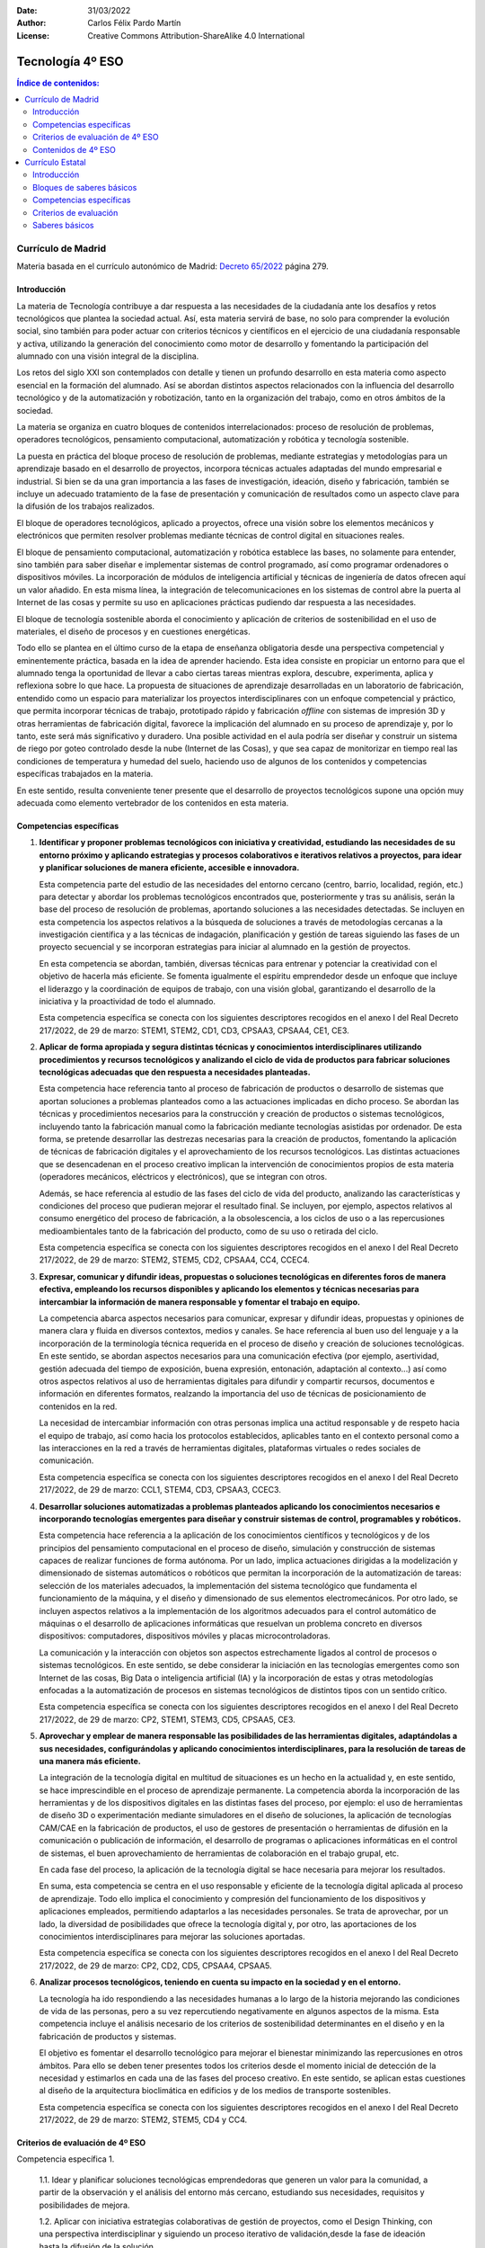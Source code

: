 ﻿:Date: 31/03/2022
:Author: Carlos Félix Pardo Martín
:License: Creative Commons Attribution-ShareAlike 4.0 International


.. _ley-tecnologia:

Tecnología 4º ESO
=================

.. contents:: Índice de contenidos:
   :local:
   :depth: 3


Currículo de Madrid
-------------------
Materia basada en el currículo autonómico de Madrid:
`Decreto 65/2022
<https://www.bocm.es/boletin/CM_Orden_BOCM/2022/07/26/BOCM-20220726-2.PDF>`__
página 279.

Introducción
^^^^^^^^^^^^
La materia de Tecnología contribuye a dar respuesta a las necesidades de
la ciudadanía ante los desafíos y retos tecnológicos que plantea la
sociedad actual. Así, esta materia servirá de base, no solo para comprender
la evolución social, sino también para poder actuar con criterios técnicos
y científicos en el ejercicio de una ciudadanía responsable y activa,
utilizando la generación del conocimiento como motor de desarrollo y
fomentando la participación del alumnado con una visión integral de la
disciplina.

Los retos del siglo XXI son contemplados con detalle y tienen un profundo
desarrollo en esta materia como aspecto esencial en la formación del
alumnado. Así se abordan distintos aspectos relacionados con la influencia
del desarrollo tecnológico y de la automatización y robotización, tanto en
la organización del trabajo, como en otros ámbitos de la sociedad.

La materia se organiza en cuatro bloques de contenidos interrelacionados:
proceso de resolución de problemas, operadores tecnológicos, pensamiento
computacional, automatización y robótica y tecnología sostenible.

La puesta en práctica del bloque proceso de resolución de problemas,
mediante estrategias y metodologías para un aprendizaje basado en el
desarrollo de proyectos, incorpora técnicas actuales adaptadas del mundo
empresarial e industrial. Si bien se da una gran importancia a las fases
de investigación, ideación, diseño y fabricación, también se incluye un
adecuado tratamiento de la fase de presentación y comunicación de
resultados como un aspecto clave para la difusión de los trabajos
realizados.

El bloque de operadores tecnológicos, aplicado a proyectos, ofrece una
visión sobre los elementos mecánicos y electrónicos que permiten resolver
problemas mediante técnicas de control digital en situaciones reales.

El bloque de pensamiento computacional, automatización y robótica establece
las bases, no solamente para entender, sino también para saber diseñar e
implementar sistemas de control programado, así como programar ordenadores
o dispositivos móviles. La incorporación de módulos de inteligencia
artificial y técnicas de ingeniería de datos ofrecen aquí un valor añadido.
En esta misma línea, la integración de telecomunicaciones en los sistemas
de control abre la puerta al Internet de las cosas y permite su uso en
aplicaciones prácticas pudiendo dar respuesta a las necesidades.

El bloque de tecnología sostenible aborda el conocimiento y aplicación de
criterios de sostenibilidad en el uso de materiales, el diseño de procesos
y en cuestiones energéticas.

Todo ello se plantea en el último curso de la etapa de enseñanza
obligatoria desde una perspectiva competencial y eminentemente práctica,
basada en la idea de aprender haciendo. Esta idea consiste en propiciar un
entorno para que el alumnado tenga la oportunidad de llevar a cabo ciertas
tareas mientras explora, descubre, experimenta, aplica y reflexiona sobre
lo que hace. La propuesta de situaciones de aprendizaje desarrolladas en
un laboratorio de fabricación, entendido como un espacio para materializar
los proyectos interdisciplinares con un enfoque competencial y práctico,
que permita incorporar técnicas de trabajo, prototipado rápido y
fabricación *offline* con sistemas de impresión 3D y otras herramientas de
fabricación digital, favorece la implicación del alumnado en su proceso de
aprendizaje y, por lo tanto, este será más significativo y duradero. Una
posible actividad en el aula podría ser diseñar y construir un sistema de
riego por goteo controlado desde la nube (Internet de las Cosas), y que
sea capaz de monitorizar en tiempo real las condiciones de temperatura y
humedad del suelo, haciendo uso de algunos de los contenidos y competencias
específicas trabajados en la materia.

En este sentido, resulta conveniente tener presente que el desarrollo de
proyectos tecnológicos supone una opción muy adecuada como elemento
vertebrador de los contenidos en esta materia.


Competencias específicas
^^^^^^^^^^^^^^^^^^^^^^^^

1. **Identificar y proponer problemas tecnológicos con iniciativa y
   creatividad, estudiando las necesidades de su entorno próximo y
   aplicando estrategias y procesos colaborativos e iterativos relativos
   a proyectos, para idear y planificar soluciones de manera eficiente,
   accesible e innovadora.**

   Esta competencia parte del estudio de las necesidades del entorno
   cercano (centro, barrio, localidad, región, etc.) para detectar y
   abordar los problemas tecnológicos encontrados que, posteriormente y
   tras su análisis, serán la base del proceso de resolución de problemas,
   aportando soluciones a las necesidades detectadas. Se incluyen en esta
   competencia los aspectos relativos a la búsqueda de soluciones a través
   de metodologías cercanas a la investigación científica y a las técnicas
   de indagación, planificación y gestión de tareas siguiendo las fases de
   un proyecto secuencial y se incorporan estrategias para iniciar al
   alumnado en la gestión de proyectos.

   En esta competencia se abordan, también, diversas técnicas para
   entrenar y potenciar la creatividad con el objetivo de hacerla más
   eficiente. Se fomenta igualmente el espíritu emprendedor desde un
   enfoque que incluye el liderazgo y la coordinación de equipos de
   trabajo, con una visión global, garantizando el desarrollo de la
   iniciativa y la proactividad de todo el alumnado.

   Esta competencia específica se conecta con los siguientes descriptores
   recogidos en el anexo I del Real Decreto 217/2022, de 29 de marzo:
   STEM1, STEM2, CD1, CD3, CPSAA3, CPSAA4, CE1, CE3.


2. **Aplicar de forma apropiada y segura distintas técnicas y conocimientos
   interdisciplinares utilizando procedimientos y recursos tecnológicos y
   analizando el ciclo de vida de productos para fabricar soluciones
   tecnológicas adecuadas que den respuesta a necesidades planteadas.**

   Esta competencia hace referencia tanto al proceso de fabricación de
   productos o desarrollo de sistemas que aportan soluciones a problemas
   planteados como a las actuaciones implicadas en dicho proceso. Se
   abordan las técnicas y procedimientos necesarios para la construcción
   y creación de productos o sistemas tecnológicos, incluyendo tanto la
   fabricación manual como la fabricación mediante tecnologías asistidas
   por ordenador. De esta forma, se pretende desarrollar las destrezas
   necesarias para la creación de productos, fomentando la aplicación de
   técnicas de fabricación digitales y el aprovechamiento de los recursos
   tecnológicos. Las distintas actuaciones que se desencadenan en el
   proceso creativo implican la intervención de conocimientos propios de
   esta materia (operadores mecánicos, eléctricos y electrónicos), que se
   integran con otros.

   Además, se hace referencia al estudio de las fases del ciclo de vida del
   producto, analizando las características y condiciones del proceso que
   pudieran mejorar el resultado final. Se incluyen, por ejemplo, aspectos
   relativos al consumo energético del proceso de fabricación, a la
   obsolescencia, a los ciclos de uso o a las repercusiones
   medioambientales tanto de la fabricación del producto, como de su uso o
   retirada del ciclo.

   Esta competencia específica se conecta con los siguientes descriptores
   recogidos en el anexo I del Real Decreto 217/2022, de 29 de marzo:
   STEM2, STEM5, CD2, CPSAA4, CC4, CCEC4.

3. **Expresar, comunicar y difundir ideas, propuestas o soluciones
   tecnológicas en diferentes foros de manera efectiva, empleando los
   recursos disponibles y aplicando los elementos y técnicas necesarias
   para intercambiar la información de manera responsable y fomentar el
   trabajo en equipo.**

   La competencia abarca aspectos necesarios para comunicar, expresar y
   difundir ideas, propuestas y opiniones de manera clara y fluida en
   diversos contextos, medios y canales. Se hace referencia al buen uso del
   lenguaje y a la incorporación de la terminología técnica requerida en el
   proceso de diseño y creación de soluciones tecnológicas. En este
   sentido, se abordan aspectos necesarios para una comunicación efectiva
   (por ejemplo, asertividad, gestión adecuada del tiempo de exposición,
   buena expresión, entonación, adaptación al contexto...) así como otros
   aspectos relativos al uso de herramientas digitales para difundir y
   compartir recursos, documentos e información en diferentes formatos,
   realzando la importancia del uso de técnicas de posicionamiento de
   contenidos en la red.

   La necesidad de intercambiar información con otras personas implica una
   actitud responsable y de respeto hacia el equipo de trabajo, así como
   hacia los protocolos establecidos, aplicables tanto en el contexto
   personal como a las interacciones en la red a través de herramientas
   digitales, plataformas virtuales o redes sociales de comunicación.

   Esta competencia específica se conecta con los siguientes descriptores
   recogidos en el anexo I del Real Decreto 217/2022, de 29 de marzo:
   CCL1, STEM4, CD3, CPSAA3, CCEC3.


4. **Desarrollar soluciones automatizadas a problemas planteados aplicando
   los conocimientos necesarios e incorporando tecnologías emergentes para
   diseñar y construir sistemas de control, programables y robóticos.**

   Esta competencia hace referencia a la aplicación de los conocimientos
   científicos y tecnológicos y de los principios del pensamiento
   computacional en el proceso de diseño, simulación y construcción de
   sistemas capaces de realizar funciones de forma autónoma. Por un lado,
   implica actuaciones dirigidas a la modelización y dimensionado de
   sistemas automáticos o robóticos que permitan la incorporación de la
   automatización de tareas: selección de los materiales adecuados, la
   implementación del sistema tecnológico que fundamenta el funcionamiento
   de la máquina, y el diseño y dimensionado de sus elementos
   electromecánicos.
   Por otro lado, se incluyen aspectos relativos a la implementación de
   los algoritmos adecuados para el control automático de máquinas o el
   desarrollo de aplicaciones informáticas que resuelvan un problema
   concreto en diversos dispositivos: computadores, dispositivos móviles
   y placas microcontroladoras.

   La comunicación y la interacción con objetos son aspectos estrechamente
   ligados al control de procesos o sistemas tecnológicos. En este sentido,
   se debe considerar la iniciación en las tecnologías emergentes como son
   Internet de las cosas, Big Data o inteligencia artificial (IA) y la
   incorporación de estas y otras metodologías enfocadas a la
   automatización de procesos en sistemas tecnológicos de distintos tipos
   con un sentido crítico.

   Esta competencia específica se conecta con los siguientes descriptores
   recogidos en el anexo I del Real Decreto 217/2022, de 29 de marzo:
   CP2, STEM1, STEM3, CD5, CPSAA5, CE3.


5. **Aprovechar y emplear de manera responsable las posibilidades de las
   herramientas digitales, adaptándolas a sus necesidades, configurándolas
   y aplicando conocimientos interdisciplinares, para la resolución de
   tareas de una manera más eficiente.**

   La integración de la tecnología digital en multitud de situaciones es
   un hecho en la actualidad y, en este sentido, se hace imprescindible en
   el proceso de aprendizaje permanente. La competencia aborda la
   incorporación de las herramientas y de los dispositivos digitales en
   las distintas fases del proceso, por ejemplo: el uso de herramientas de
   diseño 3D o experimentación mediante simuladores en el diseño de
   soluciones, la aplicación de tecnologías CAM/CAE en la fabricación de
   productos, el uso de gestores de presentación o herramientas de
   difusión en la comunicación o publicación de información, el desarrollo
   de programas o aplicaciones informáticas en el control de sistemas, el
   buen aprovechamiento de herramientas de colaboración en el trabajo
   grupal, etc.

   En cada fase del proceso, la aplicación de la tecnología digital se hace
   necesaria para mejorar los resultados.

   En suma, esta competencia se centra en el uso responsable y eficiente
   de la tecnología digital aplicada al proceso de aprendizaje. Todo ello
   implica el conocimiento y compresión del funcionamiento de los
   dispositivos y aplicaciones empleados, permitiendo adaptarlos a las
   necesidades personales. Se trata de aprovechar, por un lado, la
   diversidad de posibilidades que ofrece la tecnología digital y, por
   otro, las aportaciones de los conocimientos interdisciplinares
   para mejorar las soluciones aportadas.

   Esta competencia específica se conecta con los siguientes descriptores
   recogidos en el anexo I del Real Decreto 217/2022, de 29 de marzo:
   CP2, CD2, CD5, CPSAA4, CPSAA5.

6. **Analizar procesos tecnológicos, teniendo en cuenta su impacto en la
   sociedad y en el entorno.**

   La tecnología ha ido respondiendo a las necesidades humanas a lo largo
   de la historia mejorando las condiciones de vida de las personas, pero
   a su vez repercutiendo negativamente en algunos aspectos de la misma.
   Esta competencia incluye el análisis necesario de los criterios
   de sostenibilidad determinantes en el diseño y en la fabricación de
   productos y sistemas.

   El objetivo es fomentar el desarrollo tecnológico para mejorar el
   bienestar minimizando las repercusiones en otros ámbitos. Para ello se
   deben tener presentes todos los criterios desde el momento inicial de
   detección de la necesidad y estimarlos en cada una de las fases del
   proceso creativo. En este sentido, se aplican estas cuestiones al
   diseño de la arquitectura bioclimática en edificios y de los medios
   de transporte sostenibles.

   Esta competencia específica se conecta con los siguientes descriptores
   recogidos en el anexo I del Real Decreto 217/2022, de 29 de marzo:
   STEM2, STEM5, CD4 y CC4.


Criterios de evaluación de 4º ESO
^^^^^^^^^^^^^^^^^^^^^^^^^^^^^^^^^

Competencia específica 1.

   1.1. Idear y planificar soluciones tecnológicas emprendedoras que
   generen un valor para la comunidad, a partir de la observación y el
   análisis del entorno más cercano, estudiando sus necesidades, requisitos
   y posibilidades de mejora.

   1.2. Aplicar con iniciativa estrategias colaborativas de gestión de
   proyectos, como el Design Thinking, con una perspectiva interdisciplinar
   y siguiendo un proceso iterativo de validación,desde la fase de ideación
   hasta la difusión de la solución.

   1.3. Abordar la gestión del proyecto de forma creativa, aplicando
   estrategias y técnicas colaborativas adecuadas, así como métodos de
   investigación en la ideación de soluciones lo más eficientes,
   accesibles e innovadoras posibles.

Competencia específica 2.

   2.1. Analizar el diseño de un producto que dé respuesta a una necesidad
   planteada, evaluando su demanda, evolución y previsión de fin de ciclo
   de vida.

   2.2. Fabricar productos y soluciones tecnológicas, aplicando
   herramientas de diseño asistido, técnicas de elaboración manual,
   mecánica y digital y utilizando los materiales y recursos
   mecánicos, neumáticos, eléctricos, electrónicos y digitales adecuados.

   2.3. Eliminar la obsolescencia programada en el diseño y fabricación de
   productos.

Competencia específica 3.

   3.1. Intercambiar información y fomentar el trabajo en equipo de manera
   asertiva, empleando las herramientas digitales adecuadas junto con el
   vocabulario técnico, símbolos y esquemas de sistemas tecnológicos
   apropiados.

   3.2. Presentar y difundir las propuestas o soluciones tecnológicas de
   manera efectiva, empleando la entonación, expresión, gestión del tiempo
   y adaptación adecuada del discurso.

   3.3. Valorar la importancia de las técnicas de posicionamiento de
   contenidos en la red para la difusión efectiva de ideas y productos.

Competencia específica 4.

   4.1. Diseñar, construir, controlar y/o simular sistemas automáticos
   programables y robots que sean capaces de realizar tareas de forma
   autónoma, aplicando conocimientos de mecánica, electrónica, neumática y
   componentes de los sistemas de control, así como otros conocimientos
   interdisciplinares.

   4.2. Integrar en las máquinas y sistemas tecnológicos aplicaciones
   informáticas y tecnologías digitales emergentes de control y simulación
   como Internet de las cosas, big data y la inteligencia artificial con
   sentido crítico.

Competencia específica 5.

   5.1. Resolver tareas propuestas de manera eficiente mediante el uso y
   configuración de diferentes aplicaciones y herramientas digitales,
   aplicando conocimientos interdisciplinares con autonomía.

   5.2. Diseñar y programar aplicaciones informáticas para el control de
   sistemas automáticos y robots.

Competencia específica 6.

   6.1. Hacer un uso responsable de la tecnología, mediante el análisis y
   aplicación de criterios en la selección de materiales y en el diseño de
   estos, así como en los procesos de fabricación de productos
   tecnológicos.

   6.2. Estudiar el consumo energético en las viviendas y plantear
   soluciones de ahorro energético.

   6.3. Analizar los beneficios en el cuidado del entorno que aportan las
   tecnologías.

   6.4. Identificar y valorar la repercusión y los beneficios del
   desarrollo de proyectos tecnológicos de carácter social.


Contenidos de 4º ESO
^^^^^^^^^^^^^^^^^^^^

**A. Proceso de resolución de problemas.**

* Estrategias y técnicas:

  * Estrategias y herramientas de gestión de proyectos colaborativos y
    técnicas de resolución de problemas iterativas.
  * Estudio de necesidades del centro, locales, regionales, etc.
    Planteamiento de proyectos colaborativos.
  * Técnicas de ideación. Design Thinking.
  * Emprendimiento, perseverancia y creatividad en la resolución de
    problemas desde una perspectiva interdisciplinar de la actividad
    tecnológica y satisfacción e interés por el trabajo y la calidad del
    mismo.

* Productos y materiales:

  * Ciclo de vida de un producto y sus fases: introducción, crecimiento,
    madurez y declive. Análisis sencillos.
  * Obsolescencia programada.
  * Estrategias de selección de materiales en base a sus propiedades o
    requisitos.

* Fabricación:

  * Herramientas de diseño asistido por computador en tres dimensiones en
    la representación o fabricación de piezas aplicadas a proyectos.
  * Técnicas de fabricación manual y mecánica. Aplicaciones prácticas.
  * Técnicas de fabricación digital. Impresión en tres dimensiones y
    corte. Aplicaciones prácticas.

* Difusión:

  * Presentación y difusión del proyecto. Elementos, técnicas y
    herramientas. Comunicación efectiva: entonación, expresión, gestión
    del tiempo, adaptación del discurso.
  * Herramientas de difusión de contenidos en Internet. Introducción al
    posicionamiento de contenidos en la web (SEO).

**B. Operadores tecnológicos.**

* Electrónica analógica. Componentes básicos, simbología, análisis y
  montaje físico y simulado de circuitos elementales.
* Electrónica digital básica. Tablas de verdad, funciones lógicas y su
  simplificación, implementación con puertas lógicas. Diseño, análisis e
  implementación de circuitos combinacionales sencillos.
* Neumática básica. Componentes neumáticos fundamentales.
  Análisis de circuitos sencillos. Simbología y representación.
* Elementos mecánicos, electrónicos y neumáticos aplicados a la robótica.
  Interpretación de esquemas de circuitos sencillos. Montaje físico o
  simulado.

**C. Pensamiento computacional, automatización y robótica.**

* Componentes de sistemas de control programado: controladores, sensores
  y actuadores.
* El ordenador y otros dispositivos como elemento de programación y
  control.
* Trabajo con simuladores informáticos en la verificación y comprobación
  del funcionamiento de los sistemas diseñados.
* Iniciación a la inteligencia artificial y big data: aplicaciones.
* Espacios compartidos y discos virtuales.
* Telecomunicaciones en sistemas de control digital; Internet de las cosas
  (IoT):

  * Elementos, comunicaciones y control.
  * Aplicaciones prácticas.
  * Implementación de sistemas de monitorización y control de dispositivos
    IoT haciendo uso de plataformas en la nube.
  * Robótica. Diseño, construcción y control de robots sencillos de manera
    física o simulada.
  * Diseño de aplicaciones para el control de sistemas automáticos y/o
    robots.

**D. Tecnología sostenible.**

* Sostenibilidad en la selección de materiales y diseño de procesos, de
  productos y sistemas tecnológicos.
* Energías renovables.
* Arquitectura bioclimática. Ahorro energético en edificios. Prácticas de
  ahorro energético en los hogares.
* Transporte y sostenibilidad: problemática actual, soluciones y
  tendencias a corto y medio plazo.


Currículo Estatal
-----------------

Introducción
^^^^^^^^^^^^
La materia de Tecnología contribuye a dar respuesta a las necesidades de
la ciudadanía digital ante los desafíos y retos tecnológicos que plantea
la sociedad actual. Esta materia sirve de base no solo para comprender la
evolución social, sino también para poder actuar con criterios técnicos,
científicos y éticos en el ejercicio de una ciudadanía responsable y
activa, utilizando la generación del conocimiento como motor de desarrollo
y fomentando la participación del alumnado en igualdad con una visión
integral de la disciplina, resaltando su aspecto social. En este sentido,
los retos del siglo XXI orientan el desarrollo de esta materia como aspecto
esencial en la formación del alumnado. Así, se abordan aspectos económicos,
sociales y ambientales relacionados con la influencia del desarrollo
tecnológico y de la automatización y robotización, tanto en la organización
del trabajo como en otros ámbitos de la sociedad útiles para la gestión de
la incertidumbre ante situaciones de inequidad y exclusión, favoreciendo
la igualdad de oportunidades entre mujeres y hombres. Asimismo, la
sostenibilidad está muy ligada a los procesos de fabricación, a la correcta
selección de materiales y técnicas de manipulación y a los sistemas de
control que permiten optimizar los recursos. Por otro lado, la tecnología
proporciona medios esenciales para abordar los Objetivos de Desarrollo
Sostenible como el acceso universal a la energía y la comunicación, así
como a la educación, a la alimentación y la salud, incluida la
afectivo-sexual, entre otros. La accesibilidad es también un componente
necesario del proceso tecnológico, pues, quien diseña ha de tener en cuenta
las diferentes necesidades, contemplando la diversidad y favoreciendo así
la inclusión efectiva de todas las personas en una sociedad moderna y
plural.

La materia «Tecnología» da continuidad tanto al abordaje transversal de la
disciplina durante la etapa de Educación Primaria, donde el alumnado se
inicia en el desarrollo de proyectos de diseño y en el pensamiento
computacional, como a la materia de «Tecnología y Digitalización» en la
etapa de Educación Secundaria Obligatoria. Permite, además, profundizar en
la adquisición de competencias, así como desarrollar una actitud
emprendedora de cara a estudios posteriores o al desempeño de actividades
profesionales.

El carácter interdisciplinar de la materia contribuye a la adquisición de
los objetivos de etapa y de los descriptores de las distintas competencias
clave que conforman el Perfil de salida del alumnado al término de la
enseñanza básica. Ambos elementos -los objetivos de etapa y el Perfil de
salida- orientan las competencias específicas de la materia. Los ejes
vertebradores sobre los que se asientan dichas competencias específicas
son: la naturaleza transversal propia de la tecnología; el impulso de la
colaboración y el trabajo en equipo; el pensamiento computacional y sus
implicaciones en la automatización y en la conexión de dispositivos a
Internet; así como el fomento de actitudes como la creatividad, la
perseverancia, la responsabilidad en el desarrollo tecnológico sostenible
o el emprendimiento incorporando las tecnologías digitales. Cabe destacar
la resolución de problemas interdisciplinares como eje vertebrador de la
materia que refleja el enfoque competencial de la misma.

Los criterios de evaluación son los elementos que sirven para valorar el
grado de adquisición de las competencias específicas y están formulados a
partir de una orientación competencial.


Bloques de saberes básicos
^^^^^^^^^^^^^^^^^^^^^^^^^^

La materia se organiza en cuatro bloques de saberes básicos
interrelacionados: «Proceso de resolución de problemas»,
«Operadores tecnológicos», «Pensamiento computacional, automatización y
robótica» y «Tecnología sostenible».

* La puesta en práctica del bloque **«Proceso de resolución de
  problemas»**, mediante estrategias y metodologías para un aprendizaje
  basado en el desarrollo de proyectos, incorpora técnicas actuales
  adaptadas del mundo empresarial e industrial. Si bien se da una gran
  importancia a las fases de investigación, ideación, diseño y fabricación,
  también se incluye un adecuado tratamiento de la fase de presentación y
  comunicación de resultados como aspecto clave para la difusión de los
  trabajos realizados.

* El bloque **«Operadores tecnológicos»** ofrece una visión sobre los
  elementos mecánicos y electrónicos que permiten resolver problemas
  mediante técnicas de control digital en situaciones reales.

* El bloque **«Pensamiento computacional, automatización y robótica»**
  establece las bases, no solamente para entender, sino también para saber
  diseñar e implementar sistemas de control programado, así como programar
  ordenadores o dispositivos móviles. La incorporación de módulos de
  inteligencia artificial y técnicas de ingeniería de datos ofrecen aquí
  un valor añadido. En esta misma línea, la integración de
  telecomunicaciones en los sistemas de control abre la puerta al Internet
  de las cosas y permite su uso en aplicaciones prácticas pudiendo dar
  respuesta a las necesidades personales o colectivas.

* Por último, el bloque **«Tecnología sostenible»** incluye los saberes
  necesarios para la aplicación de criterios de sostenibilidad en el uso
  de materiales, el diseño de procesos y en cuestiones energéticas,
  reconociendo la importancia de la diversidad personal, social y cultural
  e incidiendo sobre temas como las comunidades abiertas de aprendizaje y
  los servicios a la comunidad con un compromiso activo tanto en el ámbito
  local como en el global.

La materia se plantea en el último curso de la etapa de enseñanza
obligatoria desde una perspectiva competencial y eminentemente práctica,
basada en la idea de aprender haciendo. Esta idea consiste en propiciar un
entorno adecuado para que el alumnado tenga la oportunidad de llevar a cabo
ciertas tareas mientras explora, descubre, experimenta, aplica y reflexiona
sobre lo que hace. La propuesta de situaciones de aprendizaje desarrolladas
en un taller o laboratorio de fabricación, entendido como un espacio para
materializar los proyectos interdisciplinares con un enfoque competencial y
práctico, que permita incorporar técnicas de trabajo, prototipado rápido y
fabricación offline con sistemas de impresión en tres dimensiones y otras
herramientas de fabricación digital, favorece la implicación del alumnado
en su proceso de aprendizaje y, por lo tanto, este será más significativo
y duradero.

En este sentido, resulta conveniente tener presente que el desarrollo de
proyectos tecnológicos supone una opción muy adecuada como elemento
vertebrador de los saberes básicos de la materia «Tecnología».


Competencias específicas
^^^^^^^^^^^^^^^^^^^^^^^^

1. Identificar y proponer problemas tecnológicos con iniciativa y
   creatividad, estudiando las necesidades de su entorno próximo y
   aplicando estrategias y procesos colaborativos e iterativos relativos
   a proyectos, para idear y planificar soluciones de manera eficiente,
   accesible, sostenible e innovadora.

   Esta competencia parte del estudio de las necesidades del entorno
   cercano (centro, barrio, localidad, región, etc.) para detectar y
   abordar los problemas tecnológicos encontrados que, posteriormente y
   tras su análisis, serán la base del proceso de resolución de problemas,
   aportando soluciones a las necesidades detectadas. Se incluyen en esta
   competencia los aspectos relativos a la búsqueda de soluciones a través
   de metodologías cercanas a la investigación científica y a las técnicas
   de indagación, planificación y gestión de tareas siguiendo las fases de
   un proyecto secuencial, y se incorporan estrategias para iniciar al
   alumnado en la gestión de proyectos cooperativos e iterativos de mejora
   continua de la solución.

   En esta competencia se abordan también diversas técnicas para estimular
   y potenciar la creatividad con el objetivo de hacerla más eficiente.
   Se fomenta igualmente el espíritu emprendedor desde un enfoque que
   incluye el liderazgo y la coordinación de equipos de trabajo, con una
   visión global y un tratamiento coeducativo, garantizando el desarrollo
   de la iniciativa y la proactividad de todo el alumnado.

   Esta competencia específica se conecta con los siguientes descriptores
   del Perfil de salida: STEM1, STEM2, CD1, CD3, CPSAA3, CPSAA4, CE1, CE3.

2. Aplicar de forma apropiada y segura distintas técnicas y conocimientos
   interdisciplinares, utilizando procedimientos y recursos tecnológicos y
   analizando el ciclo de vida de productos, para fabricar soluciones
   tecnológicas accesibles y sostenibles que den respuesta a necesidades
   planteadas.

   Esta competencia hace referencia tanto al proceso de fabricación de
   productos o desarrollo de sistemas que aportan soluciones a problemas
   planteados como a las actuaciones implicadas en dicho proceso.
   Se abordan las técnicas y procedimientos necesarios para la
   construcción y creación de productos o sistemas tecnológicos,
   incluyendo tanto la fabricación manual como la fabricación mediante
   tecnologías asistidas por ordenador. De esta forma, se pretende
   desarrollar las destrezas necesarias para la creación de productos,
   fomentando la aplicación de técnicas de fabricación digitales y el
   aprovechamiento de los recursos tecnológicos. Las distintas actuaciones
   que se desencadenan en el proceso creativo implican la intervención de
   conocimientos propios de esta materia (operadores mecánicos, eléctricos
   y electrónicos) que se integran con otros, contribuyendo así a un
   aprendizaje competencial en el que toman partido distintos ámbitos.

   Además, se hace referencia al estudio de las fases del ciclo de vida del
   producto, analizando las características y condiciones del proceso que
   pudieran mejorar el resultado final, haciéndolo más sostenible y
   eficiente. Se incluyen, por ejemplo, aspectos relativos al consumo
   energético del proceso de fabricación, a la obsolescencia, a los ciclos
   de uso o a las repercusiones medioambientales tanto de la fabricación
   del producto como de su uso o retirada del ciclo, fomentando actitudes
   y hábitos responsables en el uso y en la creación de productos y
   conciencia ecosocial.

   Esta competencia específica se conecta con los siguientes descriptores
   del Perfil de salida: STEM2, STEM5, CD2, CPSAA4, CC4, CCEC4.

3. Expresar, comunicar y difundir ideas, propuestas o soluciones
   tecnológicas en diferentes foros de manera efectiva, usando un lenguaje
   inclusivo y no sexista, empleando los recursos disponibles y aplicando
   los elementos y técnicas necesarias, para intercambiar la información
   de manera responsable y fomentar el trabajo en equipo.

   La competencia abarca aspectos necesarios para comunicar, expresar y
   difundir ideas, propuestas y opiniones de manera clara y fluida en
   diversos contextos, medios y canales. Se hace referencia al buen uso
   del lenguaje y a la incorporación de la terminología técnica requerida
   en el proceso de diseño y creación de soluciones tecnológicas. En este
   sentido, se abordan aspectos necesarios para una comunicación efectiva;
   asertividad, gestión del tiempo de exposición, buena expresión y
   entonación, uso de un lenguaje inclusivo y no sexista, así como otros
   aspectos relativos al uso de herramientas digitales para difundir y
   compartir recursos, documentos e información en diferentes formatos.

   La necesidad de intercambiar información con otras personas implica una
   actitud responsable y de respeto con los protocolos establecidos en el
   trabajo colaborativo, aplicables tanto en el contexto personal como en
   las interacciones en la red a través de herramientas digitales,
   plataformas virtuales o redes sociales de comunicación.

   Esta competencia específica se conecta con los siguientes descriptores
   del Perfil de salida: CCL1, STEM4, CD3, CPSAA3, CCEC3.

4. Desarrollar soluciones automatizadas a problemas planteados, aplicando
   los conocimientos necesarios e incorporando tecnologías emergentes,
   para diseñar y construir sistemas de control programables y robóticos.

   Esta competencia hace referencia a la aplicación de los conocimientos
   científico-tecnológicos y de los principios del pensamiento
   computacional en el proceso de diseño, simulación o construcción de
   sistemas capaces de realizar funciones de forma autónoma. Por un lado,
   implica actuaciones dirigidas a la modelización y dimensionado de
   sistemas automáticos o robóticos que permitan la incorporación de la
   automatización de tareas: la selección de los materiales adecuados, la
   implementación del sistema tecnológico que fundamenta el funcionamiento
   de la máquina, y el diseño y dimensionado de sus elementos
   electro-mecánicos. Por otro lado, se incluyen aspectos relativos a la
   implementación de los algoritmos adecuados para el control automático
   de máquinas o el desarrollo de aplicaciones informáticas que resuelvan
   un problema concreto en diversos dispositivos: computadores,
   dispositivos móviles y placas microcontroladoras.

   La comunicación y la interacción con objetos son aspectos estrechamente
   ligados al control de procesos o sistemas tecnológicos. En este sentido,
   se debe considerar la iniciación en las tecnologías emergentes -como
   son el Internet de las cosas, el big data o la inteligencia artificial
   (IA)- y la incorporación de estas y otras metodologías enfocadas a la
   automatización de procesos en sistemas tecnológicos de distintos tipos
   con un sentido crítico y ético.

   Esta competencia específica se conecta con los siguientes descriptores
   del Perfil de salida: CP2, STEM1, STEM3, CD5, CPSAA5, CE3.

5. Aprovechar y emplear de manera responsable las posibilidades de las
   herramientas digitales, adaptándolas a sus necesidades, configurándolas
   y aplicando conocimientos interdisciplinares, para la resolución de
   tareas de una manera más eficiente.

   La integración de la tecnología digital en multitud de situaciones es
   un hecho en la actualidad y se hace imprescindible en el proceso de
   aprendizaje permanente. Esta competencia aborda la incorporación de
   las herramientas y de los dispositivos digitales en las distintas
   fases de dicho proceso; por ejemplo, el uso de herramientas de diseño
   en tres dimensiones o la experimentación mediante simuladores en el
   diseño de soluciones, la aplicación de tecnologías CAM/CAE en la
   fabricación de productos, el uso de gestores de presentación o
   herramientas de difusión en la comunicación o publicación de
   información, el desarrollo de programas o aplicaciones informáticas
   en el control de sistemas, el buen aprovechamiento de herramientas de
   colaboración en el trabajo grupal, etc. En cada fase del proceso, la
   aplicación de la tecnología digital se hace necesaria para mejorar los
   resultados.

   En suma, esta competencia se centra en el uso responsable y eficiente
   de la tecnología digital aplicada al proceso de aprendizaje. Todo ello
   implica el conocimiento y comprensión del funcionamiento de los
   dispositivos y aplicaciones empleados, permitiendo adaptarlos a las
   necesidades personales. Se trata de aprovechar, por un lado, la
   diversidad de posibilidades que ofrece la tecnología digital y, por
   otro, las aportaciones de los conocimientos interdisciplinares para
   mejorar las soluciones aportadas.

   Esta competencia específica se conecta con los siguientes descriptores
   del Perfil de salida: CP2, CD2, CD5, CPSAA4, CPSAA5.

6. Analizar procesos tecnológicos, teniendo en cuenta su impacto en la
   sociedad y el entorno y aplicando criterios de sostenibilidad y
   accesibilidad, para hacer un uso ético y ecosocialmente responsable
   de la tecnología.

   La tecnología ha ido respondiendo a las necesidades humanas a lo largo
   de la historia, mejorando las condiciones de vida de las personas, pero
   repercutiendo también negativamente en algunos aspectos de la misma y
   en el medio ambiente. Esta competencia incluye el análisis necesario de
   los criterios de sostenibilidad determinantes en el diseño y en la
   fabricación de productos y sistemas a través del estudio del consumo
   energético, el ciclo de vida del producto, la contaminación ambiental
   y el impacto ecosocial. Además, se pretende mostrar en ella la
   actividad de determinados equipos de trabajo en Internet y la
   repercusión que pueden tener algunos proyectos sociales por medio de
   comunidades abiertas, acciones de voluntariado o proyectos de servicio
   a la comunidad, así como el efecto de la selección de materiales, del
   sistema mecánico o de la elección de las fuentes de energía y sus
   conversiones.

   El objetivo es fomentar el desarrollo tecnológico para mejorar el
   bienestar social, minimizando las repercusiones en otros ámbitos
   mencionados anteriormente. Para ello se deben tener presentes todos los
   criterios desde el momento inicial de detección de la necesidad y
   estimarlos en cada una de las fases del proceso creativo. En este
   sentido, se aplican estas cuestiones al diseño de la arquitectura
   bioclimática en edificios y de los medios de transporte sostenibles.
   Finalmente, se abordan aspectos actitudinales relativos a la valoración
   del ahorro energético en beneficio del medio ambiente y de la
   contribución de las nuevas tecnologías, aplicables actualmente en
   cualquier ámbito, a la consecución de los Objetivos de Desarrollo
   Sostenible.

   Esta competencia específica se conecta con los siguientes descriptores
   del Perfil de salida: STEM2, STEM5, CD4, CC4.


Criterios de evaluación
^^^^^^^^^^^^^^^^^^^^^^^

Competencia específica 1.

   1.1 Idear y planificar soluciones tecnológicas emprendedoras que generen
   un valor para la comunidad a partir de la observación y el análisis del
   entorno más cercano, estudiando sus necesidades, requisitos y
   posibilidades de mejora.

   1.2 Aplicar con iniciativa estrategias colaborativas de gestión de
   proyectos con una perspectiva interdisciplinar y siguiendo un proceso
   iterativo de validación, desde la fase de ideación hasta la difusión de
   la solución.

   1.3 Abordar la gestión del proyecto de forma creativa, aplicando
   estrategias y técnicas colaborativas adecuadas, así como métodos de
   investigación en la ideación de soluciones lo más eficientes,
   accesibles e innovadoras posibles.

Competencia específica 2.

   2.1 Analizar el diseño de un producto que dé respuesta a una necesidad
   planteada, evaluando su demanda, evolución y previsión de fin de ciclo
   de vida con un criterio ético, responsable e inclusivo.

   2.2 Fabricar productos y soluciones tecnológicas, aplicando herramientas
   de diseño asistido, técnicas de elaboración manual, mecánica y digital
   y utilizando los materiales y recursos mecánicos, eléctricos,
   electrónicos y digitales adecuados.

Competencia específica 3.

   3.1 Intercambiar información y fomentar el trabajo en equipo de manera
   asertiva, empleando las herramientas digitales adecuadas junto con el
   vocabulario técnico, símbolos y esquemas de sistemas tecnológicos
   apropiados.

   3.2 Presentar y difundir las propuestas o soluciones tecnológicas de
   manera efectiva, empleando la entonación, expresión, gestión del tiempo
   y adaptación adecuada del discurso, así como un lenguaje inclusivo y no
   sexista.

Competencia específica 4.

   4.1 Diseñar, construir, controlar o simular sistemas automáticos
   programables y robots que sean capaces de realizar tareas de forma
   autónoma, aplicando conocimientos de mecánica, electrónica, neumática
   y componentes de los sistemas de control, así como otros conocimientos
   interdisciplinares.

   4.2 Integrar en las máquinas y sistemas tecnológicos aplicaciones
   informáticas y tecnologías digitales emergentes de control y simulación
   como el Internet de las cosas, el big data y la inteligencia
   artificial con sentido crítico y ético.

Competencia específica 5.

   5.1 Resolver tareas propuestas de manera eficiente, mediante el uso y
   configuración de diferentes aplicaciones y herramientas digitales,
   aplicando conocimientos interdisciplinares con autonomía.

Competencia específica 6.

   6.1 Hacer un uso responsable de la tecnología, mediante el análisis y
   aplicación de criterios de sostenibilidad y accesibilidad en la
   selección de materiales y en el diseño de estos, así como en los
   procesos de fabricación de productos tecnológicos, minimizando el
   impacto negativo en la sociedad y en el planeta.

   6.2 Analizar los beneficios que, en el cuidado del entorno, aportan
   la arquitectura bioclimática y el ecotransporte, valorando la
   contribución de las tecnologías al desarrollo sostenible.

   6.3 Identificar y valorar la repercusión y los beneficios del
   desarrollo de proyectos tecnológicos de carácter social por medio
   de comunidades abiertas, acciones de voluntariado o proyectos de
   servicio a la comunidad.


Saberes básicos
^^^^^^^^^^^^^^^

A. Proceso de resolución de problemas.

1. Estrategias y técnicas:

* Estrategias de gestión de proyectos colaborativos y técnicas de
  resolución de problemas iterativas.

* Estudio de necesidades del centro, locales, regionales, etc.
  Planteamiento de proyectos colaborativos o cooperativos.

* Técnicas de ideación.

* Emprendimiento, perseverancia y creatividad en la resolución de
  problemas desde una perspectiva interdisciplinar de la actividad
  tecnológica y satisfacción e interés por el trabajo y la calidad del
  mismo.

2. Productos y materiales:

* Ciclo de vida de un producto y sus fases. Análisis sencillos.

* Estrategias de selección de materiales en base a sus propiedades o
  requisitos.

3. Fabricación:

* Herramientas de diseño asistido por computador en tres dimensiones
  en la representación o fabricación de piezas aplicadas a proyectos.

* Técnicas de fabricación manual y mecánica. Aplicaciones prácticas.

* Técnicas de fabricación digital. Impresión en tres dimensiones y
  corte. Aplicaciones prácticas.

4. Difusión:

* Presentación y difusión del proyecto. Elementos, técnicas y
  herramientas. Comunicación efectiva: entonación, expresión,
  gestión del tiempo, adaptación del discurso y uso de un lenguaje
  inclusivo, libre de estereotipos sexistas.

B. Operadores tecnológicos.

* Electrónica analógica. Componentes básicos, simbología, análisis y
  montaje físico y simulado de circuitos elementales.

* Electrónica digital básica.

* Neumática básica. Circuitos.

* Elementos mecánicos, electrónicos y neumáticos aplicados a la
  robótica. Montaje físico o simulado.

C. Pensamiento computacional, automatización y robótica.

* Componentes de sistemas de control programado: controladores,
  sensores y actuadores.

* El ordenador y los dispositivos móviles como elementos de
  programación y control. Trabajo con simuladores informáticos en la
  verificación y comprobación del funcionamiento de los sistemas
  diseñados. Iniciación a la inteligencia artificial y el big data:
  aplicaciones. Espacios compartidos y discos virtuales.

* Telecomunicaciones en sistemas de control digital: Internet de las
  cosas; elementos, comunicaciones y control. Aplicaciones prácticas.

* Robótica. Diseño, construcción y control de robots sencillos de
  manera física o simulada.

D. Tecnología sostenible.

* Sostenibilidad y accesibilidad en la selección de materiales y
  diseño de procesos, de productos y sistemas tecnológicos.

* Arquitectura bioclimática y sostenible. Ahorro energético en
  edificios.

* Transporte y sostenibilidad.

* Comunidades abiertas, voluntariado tecnológico y proyectos de
  servicio a la comunidad.
